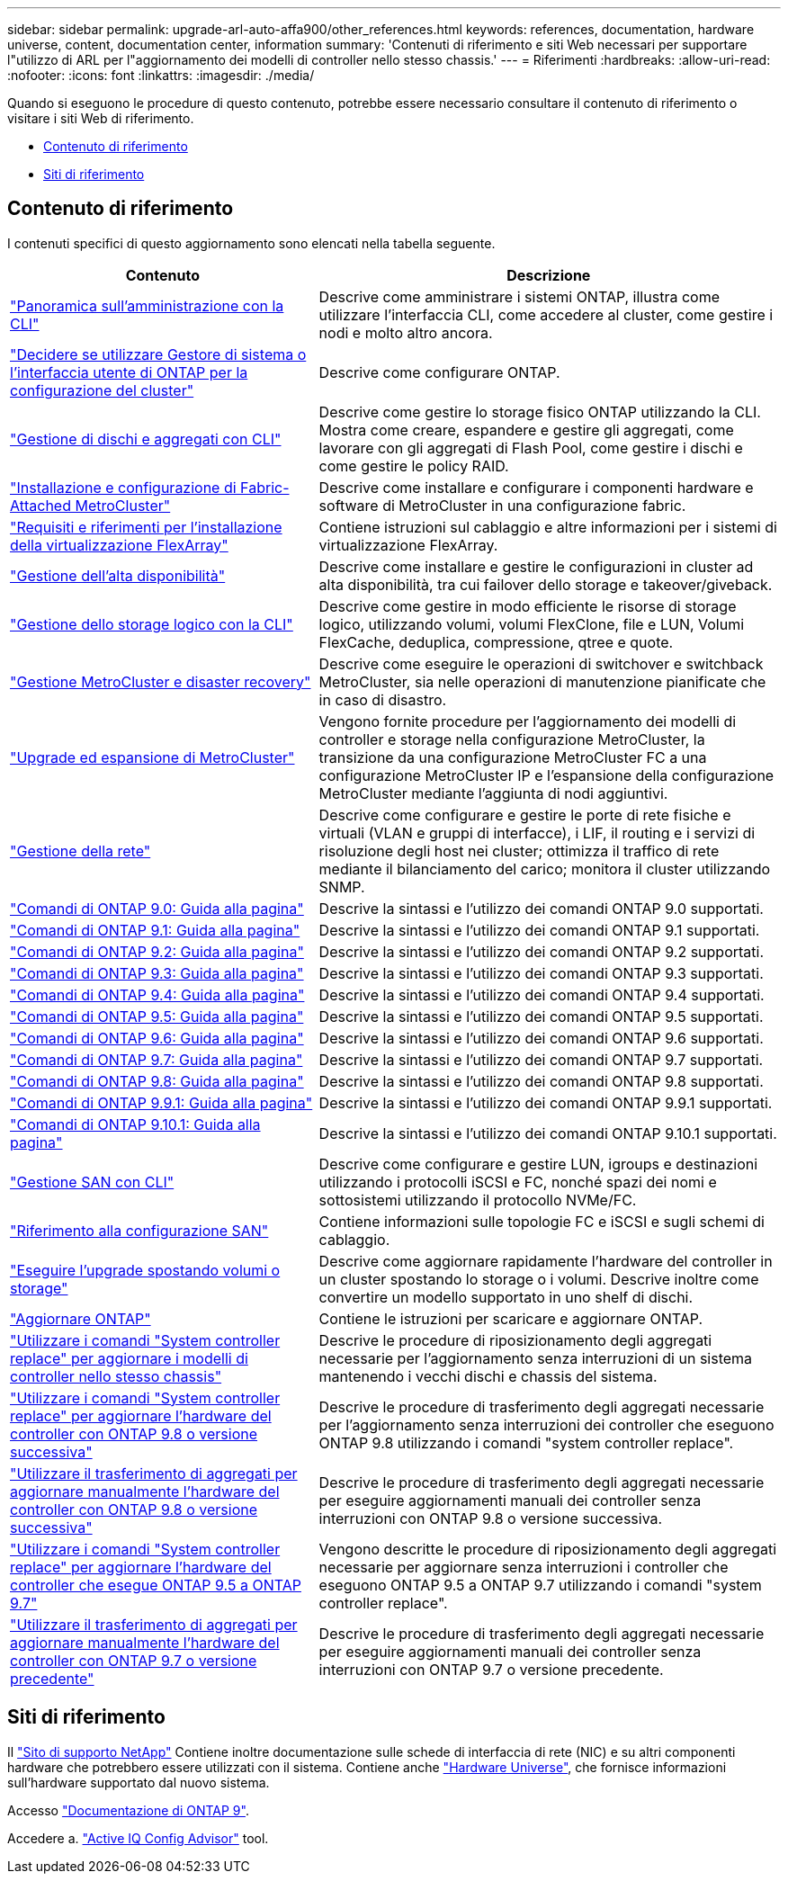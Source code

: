 ---
sidebar: sidebar 
permalink: upgrade-arl-auto-affa900/other_references.html 
keywords: references, documentation, hardware universe, content, documentation center, information 
summary: 'Contenuti di riferimento e siti Web necessari per supportare l"utilizzo di ARL per l"aggiornamento dei modelli di controller nello stesso chassis.' 
---
= Riferimenti
:hardbreaks:
:allow-uri-read: 
:nofooter: 
:icons: font
:linkattrs: 
:imagesdir: ./media/


[role="lead"]
Quando si eseguono le procedure di questo contenuto, potrebbe essere necessario consultare il contenuto di riferimento o visitare i siti Web di riferimento.

* <<Contenuto di riferimento>>
* <<Siti di riferimento>>




== Contenuto di riferimento

I contenuti specifici di questo aggiornamento sono elencati nella tabella seguente.

[cols="40,60"]
|===
| Contenuto | Descrizione 


| link:https://docs.netapp.com/us-en/ontap/system-admin/index.html["Panoramica sull'amministrazione con la CLI"^] | Descrive come amministrare i sistemi ONTAP, illustra come utilizzare l'interfaccia CLI, come accedere al cluster, come gestire i nodi e molto altro ancora. 


| link:https://docs.netapp.com/us-en/ontap/software_setup/concept_decide_whether_to_use_ontap_cli.html["Decidere se utilizzare Gestore di sistema o l'interfaccia utente di ONTAP per la configurazione del cluster"^] | Descrive come configurare ONTAP. 


| link:https://docs.netapp.com/us-en/ontap/disks-aggregates/index.html["Gestione di dischi e aggregati con CLI"^] | Descrive come gestire lo storage fisico ONTAP utilizzando la CLI. Mostra come creare, espandere e gestire gli aggregati, come lavorare con gli aggregati di Flash Pool, come gestire i dischi e come gestire le policy RAID. 


| link:https://docs.netapp.com/us-en/ontap-metrocluster/install-fc/index.html["Installazione e configurazione di Fabric-Attached MetroCluster"^] | Descrive come installare e configurare i componenti hardware e software di MetroCluster in una configurazione fabric. 


| link:https://docs.netapp.com/us-en/ontap-flexarray/install/index.html["Requisiti e riferimenti per l'installazione della virtualizzazione FlexArray"^] | Contiene istruzioni sul cablaggio e altre informazioni per i sistemi di virtualizzazione FlexArray. 


| link:https://docs.netapp.com/us-en/ontap/high-availability/index.html["Gestione dell'alta disponibilità"^] | Descrive come installare e gestire le configurazioni in cluster ad alta disponibilità, tra cui failover dello storage e takeover/giveback. 


| link:https://docs.netapp.com/us-en/ontap/volumes/index.html["Gestione dello storage logico con la CLI"^] | Descrive come gestire in modo efficiente le risorse di storage logico, utilizzando volumi, volumi FlexClone, file e LUN, Volumi FlexCache, deduplica, compressione, qtree e quote. 


| link:https://docs.netapp.com/us-en/ontap-metrocluster/disaster-recovery/concept_dr_workflow.html["Gestione MetroCluster e disaster recovery"^] | Descrive come eseguire le operazioni di switchover e switchback MetroCluster, sia nelle operazioni di manutenzione pianificate che in caso di disastro. 


| link:https://docs.netapp.com/us-en/ontap-metrocluster/upgrade/concept_choosing_an_upgrade_method_mcc.html["Upgrade ed espansione di MetroCluster"^] | Vengono fornite procedure per l'aggiornamento dei modelli di controller e storage nella configurazione MetroCluster, la transizione da una configurazione MetroCluster FC a una configurazione MetroCluster IP e l'espansione della configurazione MetroCluster mediante l'aggiunta di nodi aggiuntivi. 


| link:https://docs.netapp.com/us-en/ontap/network-management/index.html["Gestione della rete"^] | Descrive come configurare e gestire le porte di rete fisiche e virtuali (VLAN e gruppi di interfacce), i LIF, il routing e i servizi di risoluzione degli host nei cluster; ottimizza il traffico di rete mediante il bilanciamento del carico; monitora il cluster utilizzando SNMP. 


| link:https://docs.netapp.com/ontap-9/index.jsp?topic=%2Fcom.netapp.doc.dot-cm-cmpr-900%2Fhome.html["Comandi di ONTAP 9.0: Guida alla pagina"^] | Descrive la sintassi e l'utilizzo dei comandi ONTAP 9.0 supportati. 


| link:https://docs.netapp.com/ontap-9/index.jsp?topic=%2Fcom.netapp.doc.dot-cm-cmpr-910%2Fhome.html["Comandi di ONTAP 9.1: Guida alla pagina"^] | Descrive la sintassi e l'utilizzo dei comandi ONTAP 9.1 supportati. 


| link:https://docs.netapp.com/ontap-9/index.jsp?topic=%2Fcom.netapp.doc.dot-cm-cmpr-920%2Fhome.html["Comandi di ONTAP 9.2: Guida alla pagina"^] | Descrive la sintassi e l'utilizzo dei comandi ONTAP 9.2 supportati. 


| link:https://docs.netapp.com/ontap-9/index.jsp?topic=%2Fcom.netapp.doc.dot-cm-cmpr-930%2Fhome.html["Comandi di ONTAP 9.3: Guida alla pagina"^] | Descrive la sintassi e l'utilizzo dei comandi ONTAP 9.3 supportati. 


| link:https://docs.netapp.com/ontap-9/index.jsp?topic=%2Fcom.netapp.doc.dot-cm-cmpr-940%2Fhome.html["Comandi di ONTAP 9.4: Guida alla pagina"^] | Descrive la sintassi e l'utilizzo dei comandi ONTAP 9.4 supportati. 


| link:https://docs.netapp.com/ontap-9/index.jsp?topic=%2Fcom.netapp.doc.dot-cm-cmpr-950%2Fhome.html["Comandi di ONTAP 9.5: Guida alla pagina"^] | Descrive la sintassi e l'utilizzo dei comandi ONTAP 9.5 supportati. 


| link:https://docs.netapp.com/ontap-9/index.jsp?topic=%2Fcom.netapp.doc.dot-cm-cmpr-960%2Fhome.html["Comandi di ONTAP 9.6: Guida alla pagina"^] | Descrive la sintassi e l'utilizzo dei comandi ONTAP 9.6 supportati. 


| link:https://docs.netapp.com/ontap-9/index.jsp?topic=%2Fcom.netapp.doc.dot-cm-cmpr-970%2Fhome.html["Comandi di ONTAP 9.7: Guida alla pagina"^] | Descrive la sintassi e l'utilizzo dei comandi ONTAP 9.7 supportati. 


| link:https://docs.netapp.com/ontap-9/topic/com.netapp.doc.dot-cm-cmpr-980/home.html["Comandi di ONTAP 9.8: Guida alla pagina"^] | Descrive la sintassi e l'utilizzo dei comandi ONTAP 9.8 supportati. 


| link:https://docs.netapp.com/ontap-9/topic/com.netapp.doc.dot-cm-cmpr-991/home.html["Comandi di ONTAP 9.9.1: Guida alla pagina"^] | Descrive la sintassi e l'utilizzo dei comandi ONTAP 9.9.1 supportati. 


| link:https://docs.netapp.com/ontap-9/topic/com.netapp.doc.dot-cm-cmpr-9101/home.html["Comandi di ONTAP 9.10.1: Guida alla pagina"^] | Descrive la sintassi e l'utilizzo dei comandi ONTAP 9.10.1 supportati. 


| link:https://docs.netapp.com/us-en/ontap/san-admin/index.html["Gestione SAN con CLI"^] | Descrive come configurare e gestire LUN, igroups e destinazioni utilizzando i protocolli iSCSI e FC, nonché spazi dei nomi e sottosistemi utilizzando il protocollo NVMe/FC. 


| link:https://docs.netapp.com/us-en/ontap/san-config/index.html["Riferimento alla configurazione SAN"^] | Contiene informazioni sulle topologie FC e iSCSI e sugli schemi di cablaggio. 


| link:https://docs.netapp.com/us-en/ontap-systems-upgrade/upgrade/upgrade-decide-to-use-this-guide.html["Eseguire l'upgrade spostando volumi o storage"^] | Descrive come aggiornare rapidamente l'hardware del controller in un cluster spostando lo storage o i volumi. Descrive inoltre come convertire un modello supportato in uno shelf di dischi. 


| link:https://docs.netapp.com/us-en/ontap/upgrade/index.html["Aggiornare ONTAP"^] | Contiene le istruzioni per scaricare e aggiornare ONTAP. 


| link:https://docs.netapp.com/us-en/ontap-systems-upgrade/upgrade-arl-auto-affa900/index.html["Utilizzare i comandi "System controller replace" per aggiornare i modelli di controller nello stesso chassis"^] | Descrive le procedure di riposizionamento degli aggregati necessarie per l'aggiornamento senza interruzioni di un sistema mantenendo i vecchi dischi e chassis del sistema. 


| link:https://docs.netapp.com/us-en/ontap-systems-upgrade/upgrade-arl-auto-app/index.html["Utilizzare i comandi "System controller replace" per aggiornare l'hardware del controller con ONTAP 9.8 o versione successiva"^] | Descrive le procedure di trasferimento degli aggregati necessarie per l'aggiornamento senza interruzioni dei controller che eseguono ONTAP 9.8 utilizzando i comandi "system controller replace". 


| link:https://docs.netapp.com/us-en/ontap-systems-upgrade/upgrade-arl-manual-app/index.html["Utilizzare il trasferimento di aggregati per aggiornare manualmente l'hardware del controller con ONTAP 9.8 o versione successiva"^] | Descrive le procedure di trasferimento degli aggregati necessarie per eseguire aggiornamenti manuali dei controller senza interruzioni con ONTAP 9.8 o versione successiva. 


| link:https://docs.netapp.com/us-en/ontap-systems-upgrade/upgrade-arl-auto/index.html["Utilizzare i comandi "System controller replace" per aggiornare l'hardware del controller che esegue ONTAP 9.5 a ONTAP 9.7"^] | Vengono descritte le procedure di riposizionamento degli aggregati necessarie per aggiornare senza interruzioni i controller che eseguono ONTAP 9.5 a ONTAP 9.7 utilizzando i comandi "system controller replace". 


| link:https://docs.netapp.com/us-en/ontap-systems-upgrade/upgrade-arl-manual/index.html["Utilizzare il trasferimento di aggregati per aggiornare manualmente l'hardware del controller con ONTAP 9.7 o versione precedente"^] | Descrive le procedure di trasferimento degli aggregati necessarie per eseguire aggiornamenti manuali dei controller senza interruzioni con ONTAP 9.7 o versione precedente. 
|===


== Siti di riferimento

Il link:https://mysupport.netapp.com["Sito di supporto NetApp"^] Contiene inoltre documentazione sulle schede di interfaccia di rete (NIC) e su altri componenti hardware che potrebbero essere utilizzati con il sistema. Contiene anche link:https://hwu.netapp.com["Hardware Universe"^], che fornisce informazioni sull'hardware supportato dal nuovo sistema.

Accesso https://docs.netapp.com/us-en/ontap/index.html["Documentazione di ONTAP 9"^].

Accedere a. link:https://mysupport.netapp.com/site/tools["Active IQ Config Advisor"^] tool.
